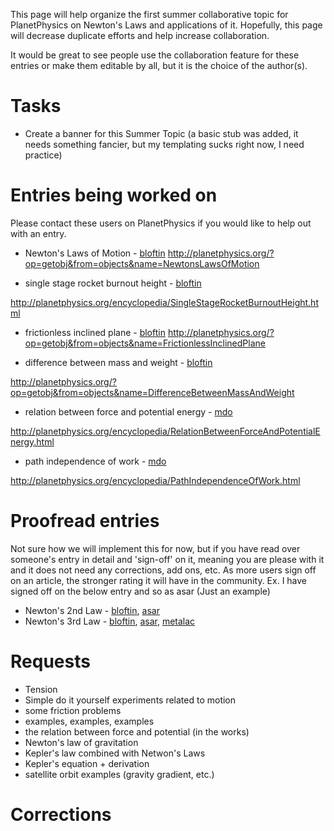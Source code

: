 #+STARTUP: showeverything logdone
#+options: num:nil

This page will help organize the first summer collaborative topic for PlanetPhysics on Newton's Laws and applications of it.  Hopefully, this page will decrease duplicate efforts and help increase collaboration. 

It would be great to see people use the collaboration feature for these entries or make them editable by all, but it is the choice of the author(s).

* Tasks

 * Create a banner for this Summer Topic  (a basic stub was added, it needs something fancier, but my templating sucks right now, I need practice)

* Entries being worked on

Please contact these users on PlanetPhysics if you would like to help out with an entry. 

 * Newton's Laws of Motion - [[file:bloftin.org][bloftin]] http://planetphysics.org/?op=getobj&from=objects&name=NewtonsLawsOfMotion

 * single stage rocket burnout height - [[file:bloftin.org][bloftin]]
http://planetphysics.org/encyclopedia/SingleStageRocketBurnoutHeight.html

 * frictionless inclined plane - [[file:bloftin.org][bloftin]] http://planetphysics.org/?op=getobj&from=objects&name=FrictionlessInclinedPlane
 
 * difference between mass and weight - [[file:bloftin.org][bloftin]]
http://planetphysics.org/?op=getobj&from=objects&name=DifferenceBetweenMassAndWeight

 * relation between force and potential energy - [[file:mdo.org][mdo]]
http://planetphysics.org/encyclopedia/RelationBetweenForceAndPotentialEnergy.html 

 * path independence of work - [[file:mdo.org][mdo]]
http://planetphysics.org/encyclopedia/PathIndependenceOfWork.html
* Proofread entries

Not sure how we will implement this for now, but if you have read over someone's entry in detail and 'sign-off' on it, meaning you are please with it and it does not need any corrections, add ons, etc.  As more users sign off on an article, the stronger rating it will have in the community. Ex.  I have signed off on the below entry and so as asar (Just an example)

 * Newton's 2nd Law - [[file:bloftin.org][bloftin]], [[file:asar.org][asar]] 
 * Newton's 3rd Law - [[file:bloftin.org][bloftin]], [[file:asar.org][asar]], [[file:metalac.org][metalac]]

* Requests

 * Tension
 * Simple do it yourself experiments related to motion
 * some friction problems
 * examples, examples, examples
 * the relation between force and potential (in the works)
 * Newton's law of gravitation
 * Kepler's law combined with Netwon's Laws
 * Kepler's equation + derivation
 * satellite orbit examples (gravity gradient, etc.)

* Corrections
